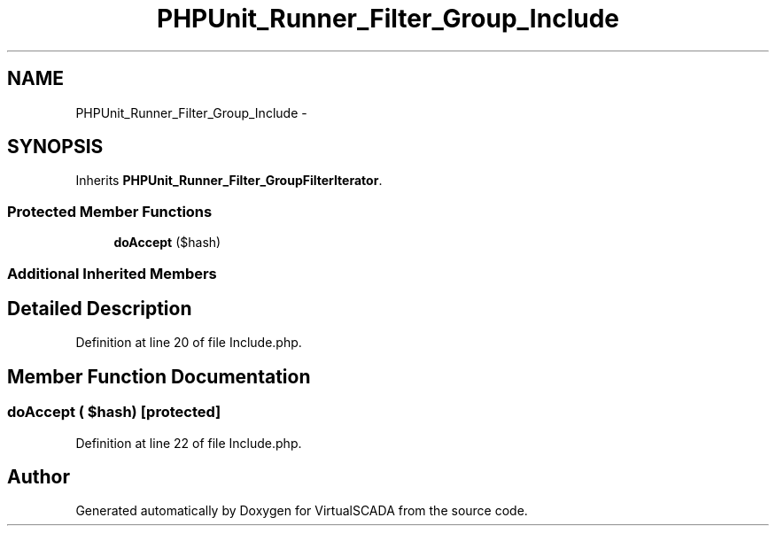 .TH "PHPUnit_Runner_Filter_Group_Include" 3 "Tue Apr 14 2015" "Version 1.0" "VirtualSCADA" \" -*- nroff -*-
.ad l
.nh
.SH NAME
PHPUnit_Runner_Filter_Group_Include \- 
.SH SYNOPSIS
.br
.PP
.PP
Inherits \fBPHPUnit_Runner_Filter_GroupFilterIterator\fP\&.
.SS "Protected Member Functions"

.in +1c
.ti -1c
.RI "\fBdoAccept\fP ($hash)"
.br
.in -1c
.SS "Additional Inherited Members"
.SH "Detailed Description"
.PP 
Definition at line 20 of file Include\&.php\&.
.SH "Member Function Documentation"
.PP 
.SS "doAccept ( $hash)\fC [protected]\fP"

.PP
Definition at line 22 of file Include\&.php\&.

.SH "Author"
.PP 
Generated automatically by Doxygen for VirtualSCADA from the source code\&.
